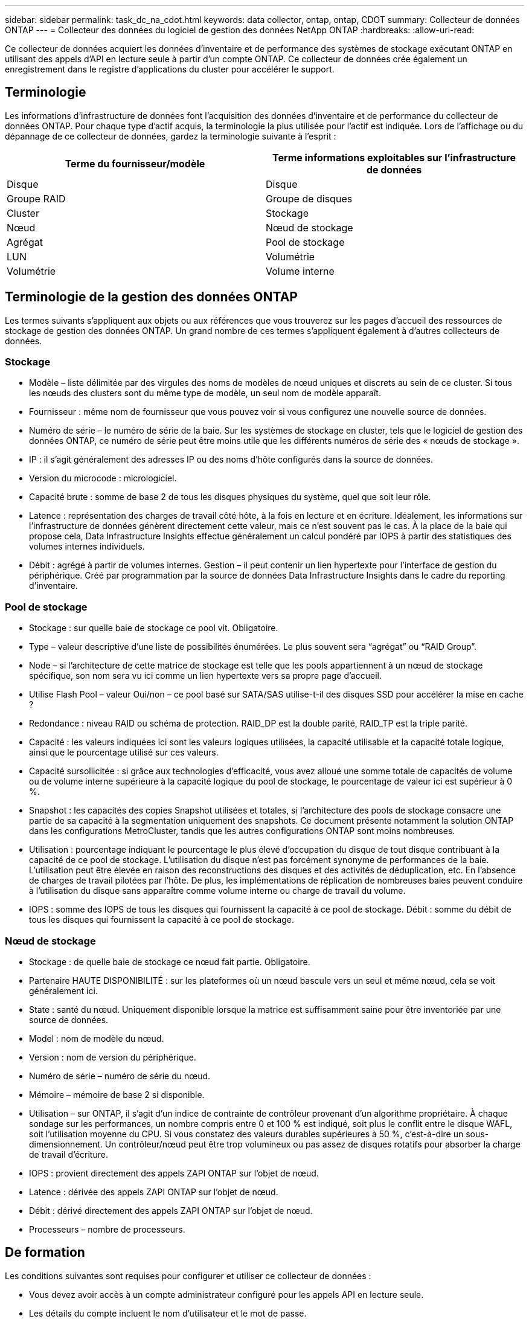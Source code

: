 ---
sidebar: sidebar 
permalink: task_dc_na_cdot.html 
keywords: data collector, ontap, ontap, CDOT 
summary: Collecteur de données ONTAP 
---
= Collecteur des données du logiciel de gestion des données NetApp ONTAP
:hardbreaks:
:allow-uri-read: 


[role="lead"]
Ce collecteur de données acquiert les données d'inventaire et de performance des systèmes de stockage exécutant ONTAP en utilisant des appels d'API en lecture seule à partir d'un compte ONTAP. Ce collecteur de données crée également un enregistrement dans le registre d'applications du cluster pour accélérer le support.



== Terminologie

Les informations d'infrastructure de données font l'acquisition des données d'inventaire et de performance du collecteur de données ONTAP. Pour chaque type d'actif acquis, la terminologie la plus utilisée pour l'actif est indiquée. Lors de l'affichage ou du dépannage de ce collecteur de données, gardez la terminologie suivante à l'esprit :

[cols="2*"]
|===
| Terme du fournisseur/modèle | Terme informations exploitables sur l'infrastructure de données 


| Disque | Disque 


| Groupe RAID | Groupe de disques 


| Cluster | Stockage 


| Nœud | Nœud de stockage 


| Agrégat | Pool de stockage 


| LUN | Volumétrie 


| Volumétrie | Volume interne 
|===


== Terminologie de la gestion des données ONTAP

Les termes suivants s'appliquent aux objets ou aux références que vous trouverez sur les pages d'accueil des ressources de stockage de gestion des données ONTAP. Un grand nombre de ces termes s'appliquent également à d'autres collecteurs de données.



=== Stockage

* Modèle – liste délimitée par des virgules des noms de modèles de nœud uniques et discrets au sein de ce cluster. Si tous les nœuds des clusters sont du même type de modèle, un seul nom de modèle apparaît.
* Fournisseur : même nom de fournisseur que vous pouvez voir si vous configurez une nouvelle source de données.
* Numéro de série – le numéro de série de la baie. Sur les systèmes de stockage en cluster, tels que le logiciel de gestion des données ONTAP, ce numéro de série peut être moins utile que les différents numéros de série des « nœuds de stockage ».
* IP : il s'agit généralement des adresses IP ou des noms d'hôte configurés dans la source de données.
* Version du microcode : micrologiciel.
* Capacité brute : somme de base 2 de tous les disques physiques du système, quel que soit leur rôle.
* Latence : représentation des charges de travail côté hôte, à la fois en lecture et en écriture. Idéalement, les informations sur l'infrastructure de données génèrent directement cette valeur, mais ce n'est souvent pas le cas. À la place de la baie qui propose cela, Data Infrastructure Insights effectue généralement un calcul pondéré par IOPS à partir des statistiques des volumes internes individuels.
* Débit : agrégé à partir de volumes internes. Gestion – il peut contenir un lien hypertexte pour l'interface de gestion du périphérique. Créé par programmation par la source de données Data Infrastructure Insights dans le cadre du reporting d'inventaire.




=== Pool de stockage

* Stockage : sur quelle baie de stockage ce pool vit. Obligatoire.
* Type – valeur descriptive d'une liste de possibilités énumérées. Le plus souvent sera “agrégat” ou “RAID Group”.
* Node – si l'architecture de cette matrice de stockage est telle que les pools appartiennent à un nœud de stockage spécifique, son nom sera vu ici comme un lien hypertexte vers sa propre page d'accueil.
* Utilise Flash Pool – valeur Oui/non – ce pool basé sur SATA/SAS utilise-t-il des disques SSD pour accélérer la mise en cache ?
* Redondance : niveau RAID ou schéma de protection. RAID_DP est la double parité, RAID_TP est la triple parité.
* Capacité : les valeurs indiquées ici sont les valeurs logiques utilisées, la capacité utilisable et la capacité totale logique, ainsi que le pourcentage utilisé sur ces valeurs.
* Capacité sursollicitée : si grâce aux technologies d'efficacité, vous avez alloué une somme totale de capacités de volume ou de volume interne supérieure à la capacité logique du pool de stockage, le pourcentage de valeur ici est supérieur à 0 %.
* Snapshot : les capacités des copies Snapshot utilisées et totales, si l'architecture des pools de stockage consacre une partie de sa capacité à la segmentation uniquement des snapshots. Ce document présente notamment la solution ONTAP dans les configurations MetroCluster, tandis que les autres configurations ONTAP sont moins nombreuses.
* Utilisation : pourcentage indiquant le pourcentage le plus élevé d'occupation du disque de tout disque contribuant à la capacité de ce pool de stockage. L'utilisation du disque n'est pas forcément synonyme de performances de la baie. L'utilisation peut être élevée en raison des reconstructions des disques et des activités de déduplication, etc. En l'absence de charges de travail pilotées par l'hôte. De plus, les implémentations de réplication de nombreuses baies peuvent conduire à l'utilisation du disque sans apparaître comme volume interne ou charge de travail du volume.
* IOPS : somme des IOPS de tous les disques qui fournissent la capacité à ce pool de stockage. Débit : somme du débit de tous les disques qui fournissent la capacité à ce pool de stockage.




=== Nœud de stockage

* Stockage : de quelle baie de stockage ce nœud fait partie. Obligatoire.
* Partenaire HAUTE DISPONIBILITÉ : sur les plateformes où un nœud bascule vers un seul et même nœud, cela se voit généralement ici.
* State : santé du nœud. Uniquement disponible lorsque la matrice est suffisamment saine pour être inventoriée par une source de données.
* Model : nom de modèle du nœud.
* Version : nom de version du périphérique.
* Numéro de série – numéro de série du nœud.
* Mémoire – mémoire de base 2 si disponible.
* Utilisation – sur ONTAP, il s'agit d'un indice de contrainte de contrôleur provenant d'un algorithme propriétaire. À chaque sondage sur les performances, un nombre compris entre 0 et 100 % est indiqué, soit plus le conflit entre le disque WAFL, soit l'utilisation moyenne du CPU. Si vous constatez des valeurs durables supérieures à 50 %, c'est-à-dire un sous-dimensionnement. Un contrôleur/nœud peut être trop volumineux ou pas assez de disques rotatifs pour absorber la charge de travail d'écriture.
* IOPS : provient directement des appels ZAPI ONTAP sur l'objet de nœud.
* Latence : dérivée des appels ZAPI ONTAP sur l'objet de nœud.
* Débit : dérivé directement des appels ZAPI ONTAP sur l'objet de nœud.
* Processeurs – nombre de processeurs.




== De formation

Les conditions suivantes sont requises pour configurer et utiliser ce collecteur de données :

* Vous devez avoir accès à un compte administrateur configuré pour les appels API en lecture seule.
* Les détails du compte incluent le nom d'utilisateur et le mot de passe.
* Configuration requise pour les ports : 80 ou 443
* Autorisations de compte :
+
** Nom de rôle en lecture seule pour l'application ontapi au Vserver par défaut
** Vous pouvez demander des autorisations d'écriture supplémentaires. Reportez-vous à la remarque sur les autorisations ci-dessous.


* Exigences relatives aux licences ONTAP :
+
** Une licence FCP et des volumes mappés/masqués sont requis pour la détection Fibre Channel






=== Exigences d'autorisation pour la collecte des mesures de commutateur ONTAP

Les informations d'infrastructure de données peuvent collecter en option les données des commutateurs de cluster ONTAP dans <<advanced-configuration,Configuration avancée>>les paramètres du collecteur. En plus de l'activer sur le collecteur de données d'informations d'infrastructure de données, vous devez également *configurer le système ONTAP* lui-même pour fournir link:https://docs.netapp.com/us-en/ontap-cli-98/system-switch-ethernet-create.html["informations sur le commutateur"], et vous assurer que les bonnes <<a-note-about-permissions,autorisations>> sont définies, afin de permettre l'envoi des données de commutateur aux informations d'infrastructure de données.



== Configuration

[cols="2*"]
|===
| Champ | Description 


| IP de gestion NetApp | Adresse IP ou nom de domaine complet du cluster NetApp 


| Nom d'utilisateur | Nom d'utilisateur du cluster NetApp 


| Mot de passe | Mot de passe pour le cluster NetApp 
|===


== Configuration avancée

[cols="2*"]
|===
| Champ | Description 


| Type de connexion | Choisissez HTTP (port par défaut 80) ou HTTPS (port par défaut 443). La valeur par défaut est HTTPS 


| Remplacer le port de communication | Spécifiez un autre port si vous ne souhaitez pas utiliser le port par défaut 


| Intervalle d'interrogation des stocks (min) | La valeur par défaut est 60 minutes. 


| Pour TLS pour HTTPS | Autoriser TLS uniquement en tant que protocole lors de l'utilisation de HTTPS 


| Recherche automatique des groupes réseau | Activez les recherches de groupe réseau automatiques pour les règles de stratégie d'exportation 


| Extension de groupe réseau | Stratégie d'extension de groupe réseau. Choisissez _file_ ou _shell_. La valeur par défaut est _shell_. 


| Délai de lecture HTTP en secondes | La valeur par défaut est 30 


| Forcer les réponses au format UTF-8 | Force le code du collecteur de données à interpréter les réponses de la CLI comme étant en UTF-8 


| Intervalle d'interrogation des performances (s) | La valeur par défaut est 900 secondes. 


| Collecte avancée des données du compteur | Activez l'intégration ONTAP. Sélectionnez cette option pour inclure les données de compteur avancé ONTAP dans les sondages. Choisissez les compteurs souhaités dans la liste. 


| Metrics des commutateurs de cluster | Permettez à Data Infrastructure Insights de collecter les données des commutateurs de cluster. Notez qu'en plus de l'activer du côté informations sur l'infrastructure de données, vous devez également configurer le système ONTAP pour fournir link:https://docs.netapp.com/us-en/ontap-cli-98/system-switch-ethernet-create.html["informations sur le commutateur"]et vous assurer que les bonnes <<a-note-about-permissions,autorisations>> sont définies, afin de permettre l'envoi des données de commutation aux informations sur l'infrastructure de données. Reportez-vous à la section « Note sur les autorisations » ci-dessous. 
|===


== Mesures de puissance ONTAP

Plusieurs modèles ONTAP fournissent des metrics de puissance pour les informations exploitables de l'infrastructure de données, qui peuvent être utilisés à des fins de surveillance ou d'alerte.


NOTE: Ces listes ne sont pas exhaustives et sont susceptibles d'être modifiées. En général, si un modèle appartient à la même famille qu'un modèle de la liste, la prise en charge devrait être identique, mais ce n'est pas garanti. Si vous n'êtes pas sûr que votre modèle prenne en charge les mesures de puissance, contactez le support ONTAP.

Modèles pris en charge :

A200 A250 A300 A320 A400 A700 A220 A700S A800 A900 C190 FAS2240-4 FAS2552 FAS2650 FAS2720 FAS2750 FAS8200 FAS8300 FAS8700 FAS9000

Modèles non pris en charge :

FAS2620 FAS3250 FAS3270 FAS500f FAS6280 FAS/AFF 8020 FAS/AFF 8040 FAS/AFF 8060 FAS/AFF 8080



== Remarque sur les autorisations

Comme plusieurs tableaux de bord ONTAP de Data Infrastructure Insights reposent sur des compteurs ONTAP avancés, vous devez activer *Advanced Counter Data Collection* dans la section Data Collector Advanced Configuration.

Vous devez également vous assurer que l'autorisation d'écriture à l'API ONTAP est activée. Ces opérations nécessitent généralement un compte au niveau du cluster avec les autorisations nécessaires.

Pour créer un compte local pour les données d'infrastructure de données au niveau du cluster, connectez-vous à ONTAP avec le nom d'utilisateur/mot de passe de l'administrateur de gestion du cluster et exécutez les commandes suivantes sur le serveur ONTAP :

. Avant de commencer, vous devez être connecté à ONTAP avec un compte _Administrator_ et _diagnostics-level commands_ doit être activé.
. Créez un rôle en lecture seule à l'aide des commandes suivantes.
+
....
security login role create -role ci_readonly -cmddirname DEFAULT -access readonly
security login role create -role ci_readonly -cmddirname security -access readonly
security login role create -role ci_readonly -access all -cmddirname {cluster application-record create}
....
. Créez l'utilisateur en lecture seule à l'aide de la commande suivante. Une fois la commande create exécutée, vous êtes invité à saisir un mot de passe pour cet utilisateur.
+
 security login create -username ci_user -application ontapi -authentication-method password -role ci_readonly


Si le compte AD/LDAP est utilisé, la commande doit être

 security login create -user-or-group-name DOMAIN\aduser/adgroup -application ontapi -authentication-method domain -role ci_readonly
Si vous collectez les données des commutateurs du cluster :

....
security login rest-role create -role ci_readonly_rest -api /api/network/ethernet -access readonly
security login create -user-or-group-name ci_user -application http -authmethod password -role ci_readonly_rest
....
Le rôle et la connexion de l'utilisateur ainsi obtenus seront similaires à ceux qui suivent. Votre sortie réelle peut varier :

....
Role Command/ Access
Vserver Name Directory Query Level
---------- ------------- --------- ------------------ --------
cluster1 ci_readonly DEFAULT read only
cluster1 ci_readonly security readonly
....
....
cluster1:security login> show
Vserver: cluster1
Authentication Acct
UserName    Application   Method      Role Name      Locked
---------   -------      ----------- -------------- --------
ci_user     ontapi      password    ci_readonly   no
....

NOTE: Si le contrôle d'accès ONTAP n'est pas défini correctement, les appels REST de Data Infrastructure Insights peuvent échouer et entraîner des lacunes dans les données du périphérique. Par exemple, si vous l'avez activé sur le collecteur d'informations sur l'infrastructure de données mais que vous n'avez pas configuré les autorisations sur ONTAP, l'acquisition échouera. En outre, si le rôle est précédemment défini sur ONTAP et que vous ajoutez les capacités de l'API REST, assurez-vous que _http_ est ajouté au rôle.



== Dépannage

Certaines choses à essayer si vous rencontrez des problèmes avec ce collecteur de données :



=== Inventaire

[cols="2*"]
|===
| Problème : | Essayer : 


| Réception 401 réponse HTTP ou 13003 code d'erreur ZAPI et ZAPI renvoie “privilèges insuffisants” ou “non autorisés pour cette commande” | Vérifiez le nom d'utilisateur et le mot de passe, ainsi que les privilèges/autorisations utilisateur. 


| La version du cluster est < 8.1 | La version minimale prise en charge par le cluster est 8.1. Passez à la version minimale prise en charge. 


| ZAPI renvoie « le rôle de cluster n'est pas Cluster_mgmt LIF ». | L'au doit communiquer avec l'IP de gestion de cluster. Vérifiez l'adresse IP et remplacez-la par une autre adresse IP si nécessaire 


| Erreur : "les filers 7 mode ne sont pas pris en charge" | Cela peut se produire si vous utilisez ce collecteur de données pour découvrir le filer 7 mode. Remplacez l'IP par un cluster cdot. 


| La commande ZAPI échoue après une nouvelle tentative | Problème de communication au avec le cluster. Vérifiez le réseau, le numéro de port et l'adresse IP. L'utilisateur doit également essayer d'exécuter une commande à partir de la ligne de commande à partir de l'ordinateur au. 


| Echec de la connexion à ZAPI via HTTP | Vérifiez si le port ZAPI accepte le texte en clair. Si l'au tente d'envoyer du texte en texte clair vers une socket SSL, la communication échoue. 


| La communication échoue avec SSLException | Au tente d'envoyer SSL vers un port en texte clair sur un filer. Vérifiez si le port ZAPI accepte SSL ou utilise un autre port. 


| Autres erreurs de connexion : la réponse ZAPI a le code d’erreur 13001, “la base de données n’est pas ouverte” le code d’erreur ZAPI est 60 et la réponse contient “l’API n’a pas terminé à temps” la réponse ZAPI contient “initialize_session() retourné environnement NULL” le code d’erreur ZAPI est 14007 et la réponse contient “noeud n’est pas sain” | Vérifiez le réseau, le numéro de port et l'adresse IP. L'utilisateur doit également essayer d'exécuter une commande à partir de la ligne de commande à partir de l'ordinateur au. 
|===


=== Performances

[cols="2*"]
|===
| Problème : | Essayer : 


| Erreur "Echec de la collecte des performances à partir de ZAPI" | Ce chiffre est généralement dû à une baisse des performances. Essayez la commande suivante sur chaque nœud : > _system node systemshell -node * -command “spmctl -h cmd –stop; spmctl -h cmd –exec”_ 
|===
Des informations supplémentaires sont disponibles sur la link:concept_requesting_support.html["Assistance"] page ou dans le link:reference_data_collector_support_matrix.html["Matrice de prise en charge du Data Collector"].
